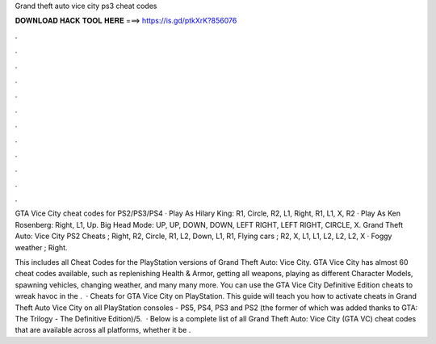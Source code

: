 Grand theft auto vice city ps3 cheat codes



𝐃𝐎𝐖𝐍𝐋𝐎𝐀𝐃 𝐇𝐀𝐂𝐊 𝐓𝐎𝐎𝐋 𝐇𝐄𝐑𝐄 ===> https://is.gd/ptkXrK?856076



.



.



.



.



.



.



.



.



.



.



.



.

GTA Vice City cheat codes for PS2/PS3/PS4 · Play As Hilary King: R1, Circle, R2, L1, Right, R1, L1, X, R2 · Play As Ken Rosenberg: Right, L1, Up. Big Head Mode: UP, UP, DOWN, DOWN, LEFT RIGHT, LEFT RIGHT, CIRCLE, X. Grand Theft Auto: Vice City PS2 Cheats ; Right, R2, Circle, R1, L2, Down, L1, R1, Flying cars ; R2, X, L1, L1, L2, L2, L2, X · Foggy weather ; Right.

This includes all Cheat Codes for the PlayStation versions of Grand Theft Auto: Vice City. GTA Vice City has almost 60 cheat codes available, such as replenishing Health & Armor, getting all weapons, playing as different Character Models, spawning vehicles, changing weather, and many many more. You can use the GTA Vice City Definitive Edition cheats to wreak havoc in the .  · Cheats for GTA Vice City on PlayStation. This guide will teach you how to activate cheats in Grand Theft Auto Vice City on all PlayStation consoles - PS5, PS4, PS3 and PS2 (the former of which was added thanks to GTA: The Trilogy - The Definitive Edition)/5.  · Below is a complete list of all Grand Theft Auto: Vice City (GTA VC) cheat codes that are available across all platforms, whether it be .
